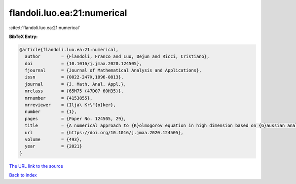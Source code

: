 flandoli.luo.ea:21:numerical
============================

:cite:t:`flandoli.luo.ea:21:numerical`

**BibTeX Entry:**

.. code-block:: bibtex

   @article{flandoli.luo.ea:21:numerical,
     author        = {Flandoli, Franco and Luo, Dejun and Ricci, Cristiano},
     doi           = {10.1016/j.jmaa.2020.124505},
     fjournal      = {Journal of Mathematical Analysis and Applications},
     issn          = {0022-247X,1096-0813},
     journal       = {J. Math. Anal. Appl.},
     mrclass       = {65M75 (47D07 60H35)},
     mrnumber      = {4153855},
     mrreviewer    = {Ilja\ Kr\"{o}ker},
     number        = {1},
     pages         = {Paper No. 124505, 29},
     title         = {A numerical approach to {K}olmogorov equation in high dimension based on {G}aussian analysis},
     url           = {https://doi.org/10.1016/j.jmaa.2020.124505},
     volume        = {493},
     year          = {2021}
   }

`The URL link to the source <https://doi.org/10.1016/j.jmaa.2020.124505>`__


`Back to index <../By-Cite-Keys.html>`__
